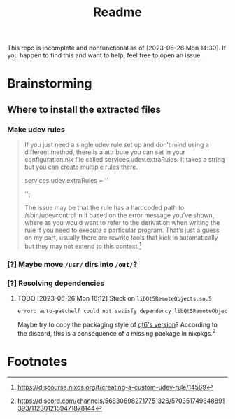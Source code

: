 #+title: Readme
This repo is incomplete and nonfunctional as of [2023-06-26 Mon 14:30]. If you happen to find this and want to help, feel free to open an issue.
* Brainstorming

** Where to install the extracted files
*** Make udev rules
#+begin_quote
    If you just need a single udev rule set up and don’t mind using a different method, there is a attribute you can set in your configuration.nix file called services.udev.extraRules. It takes a string but you can create multiple rules there.

      services.udev.extraRules = ''
        # Your rule goes here
      '';

    The issue may be that the rule has a hardcoded path to /sbin/udevcontrol in it based on the error message you’ve shown, where as you would want to refer to the derivation when writing the rule if you need to execute a particular program. That’s just a guess on my part, usually there are rewrite tools that kick in automatically but they may not extend to this context.[fn:1]
#+end_quote
*** [?] Maybe move =/usr/= dirs into =/out/=?
:LOGBOOK:
- State "[?]"        from              [2023-06-26 Mon 14:22]
:END:
*** [?] Resolving dependencies
:LOGBOOK:
- State "[?]"        from              [2023-06-26 Mon 16:12]
:END:
**** TODO [2023-06-26 Mon 16:12]  Stuck on =libQt5RemoteObjects.so.5=
:LOGBOOK:
- State "TODO"       from              [2023-06-27 Tue 01:06]
:END:
  #+begin_src bash
error: auto-patchelf could not satisfy dependency libQt5RemoteObjects.so.5 wanted by /nix/store/1xanmzd7bgs8cfpg041jjm5gnk8m6b08-Huion-Kamvas-Driver/usr/lib/huiontablet/qml/QtQml/RemoteObjects/libqtqmlremoteobjects.so
  #+end_src
  Maybe try to copy the packaging style of [[https://search.nixos.org/packages?channel=unstable&show=qt6.qtremoteobjects&from=0&size=50&sort=relevance&type=packages&query=remote+objects+qt][qt6's version]]?
  According to the discord, this is a consequence of a missing package in nixpkgs.[fn:2]

* Footnotes
[fn:2] https://discord.com/channels/568306982717751326/570351749848891393/1123012159471878144

[fn:1] https://discourse.nixos.org/t/creating-a-custom-udev-rule/14569
